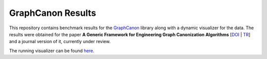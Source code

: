 GraphCanon Results
##################

This repository contains benchmark results for the `GraphCanon <https://github.com/jakobandersen/graph_canon>`__ library
along with a dynamic visualizer for the data.
The results were obtained for the paper
**A Generic Framework for Engineering Graph Canonization Algorithms**
[`DOI <http://doi.org/10.1137/1.9781611975055.13>`__ | `TR <http://arxiv.org/abs/1711.08289>`__]
and a journal version of it, currently under review.

The running visualizer can be found `here <https://jakobandersen.github.io/graph_canon_res>`__.

